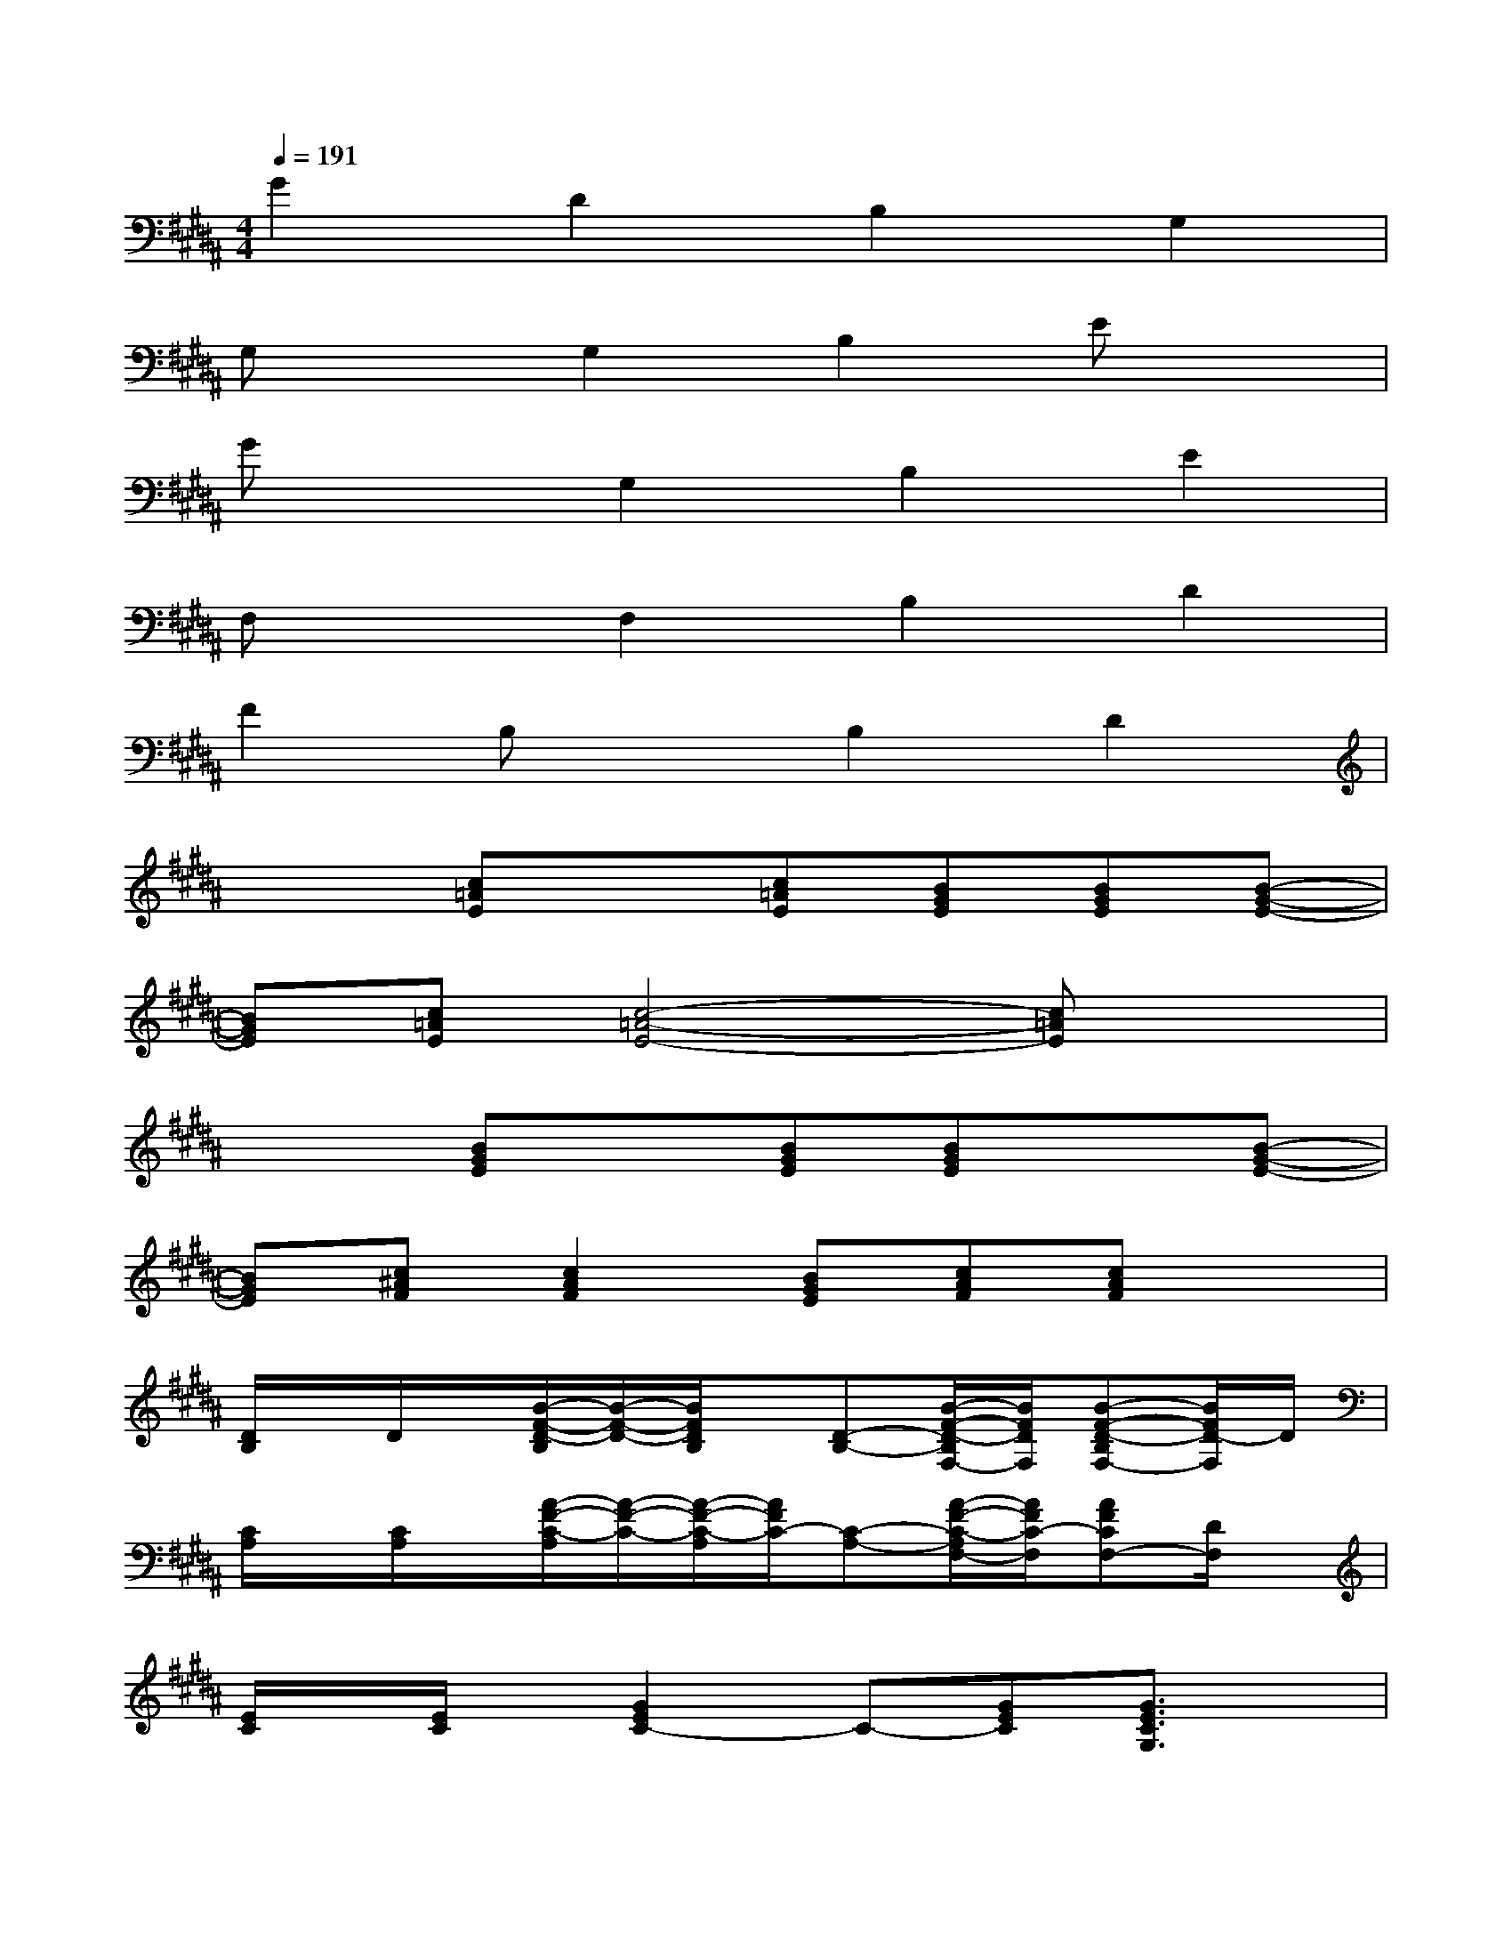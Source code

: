 X:1
T:
M:4/4
L:1/8
Q:1/4=191
K:B%5sharps
V:1
G2D2B,2G,2|
G,xG,2B,2Ex|
GxG,2B,2E2|
F,xF,2B,2D2|
F2B,xB,2D2|
x2[c=AE]x[c=AE][BGE][BGE][B-G-E-]|
[BGE][c=AE][c4-=A4-E4-][c=AE]x|
x2[BGE]x[BGE][BGE]x[B-G-E-]|
[BGE][c^AF][c2A2F2][BGE][cAF][cAF]x|
[D/2B,/2]x/2D/2x/2[B/2-F/2-D/2-B,/2][B/2-F/2-D/2-][B/2F/2D/2B,/2]x/2[D-B,-][B/2-F/2-D/2-B,/2F,/2-][B/2F/2D/2F,/2][B-F-D-B,F,-][B/2F/2D/2-F,/2]D/2|
[C/2A,/2]x/2[C/2A,/2]x/2[A/2-F/2-C/2-A,/2][A/2-F/2-C/2-][A/2-F/2-C/2-A,/2][A/2F/2C/2-][C-A,-][A/2-F/2-C/2-A,/2F,/2-][A/2F/2C/2-F,/2][AFCF,-][D/2F,/2]x/2|
[E/2C/2]x/2[E/2C/2]x/2[G2E2C2-]C-[GEC][G3/2E3/2C3/2G,3/2]x/2|
[D/2B,/2G,/2]x/2[D/2B,/2G,/2]x/2[G/2-D/2-B,/2-G,/2][G/2-D/2-B,/2-][G/2-D/2-B,/2-G,/2][G/2D/2B,/2]G,-[G/2-D/2-B,/2-G,/2][G/2D/2-B,/2-][GD-B,-G,][D/2B,/2]x/2|
[E/2B,/2G,/2]x/2[E/2B,/2G,/2]x/2[G/2-E/2-B,/2-G,/2][G/2-E/2-B,/2-][G/2E/2B,/2G,/2]x/2E[GEB,][GE-B,-G,][E/2B,/2]x/2|
[D/2B,/2F,/2]x/2[D/2B,/2F,/2]x/2[B/2-F/2-D/2-B,/2F,/2][B/2-F/2-D/2-][B/2F/2D/2B,/2F,/2]x/2D[BFDB,][B-F-D-F,][B/2F/2D/2]x/2|
[E/2C/2=A,/2]x/2[E/2C/2=A,/2]x/2[=A3/2E3/2C3/2=A,3/2]x/2[GE-B,G,][=A/2-E/2-C/2-=A,/2][=A/2E/2-C/2-][=AEC=A,]x